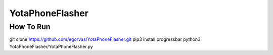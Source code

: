 ===============================
YotaPhoneFlasher
===============================

How To Run
-----------

git clone https://github.com/egorvas/YotaPhoneFlasher.git
pip3 install progressbar
python3 YotaPhoneFlasher/YotaPhoneFlasher.py
